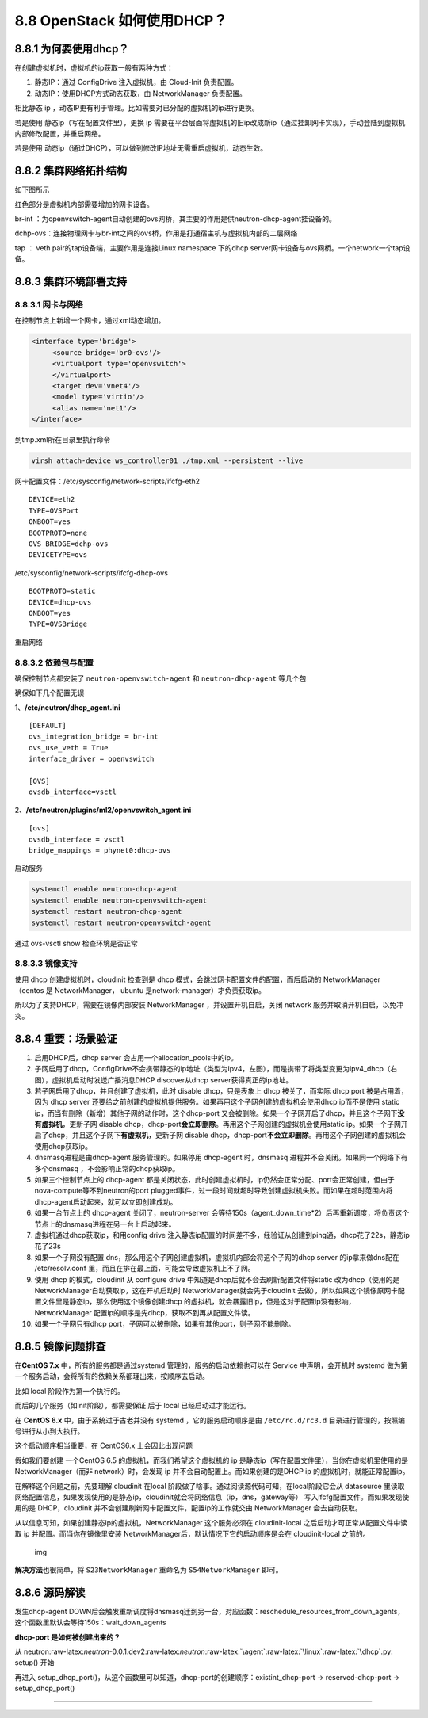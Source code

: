 8.8 OpenStack 如何使用DHCP？
============================

8.8.1 为何要使用dhcp？
----------------------

在创建虚拟机时，虚拟机的ip获取一般有两种方式：

1. 静态IP：通过 ConfigDrive 注入虚拟机，由 Cloud-Init 负责配置。
2. 动态IP：使用DHCP方式动态获取，由 NetworkManager 负责配置。

相比静态 ip ，动态IP更有利于管理。比如需要对已分配的虚拟机的ip进行更换。

若是使用 静态ip（写在配置文件里），更换 ip
需要在平台层面将虚拟机的旧ip改成新ip（通过挂卸网卡实现），手动登陆到虚拟机内部修改配置，并重启网络。

若是使用
动态ip（通过DHCP），可以做到修改IP地址无需重启虚拟机，动态生效。

8.8.2 集群网络拓扑结构
----------------------

如下图所示

|image0|

红色部分是虚拟机内部需要增加的网卡设备。

br-int
：为openvswitch-agent自动创建的ovs网桥，其主要的作用是供neutron-dhcp-agent挂设备的。

dchp-ovs：连接物理网卡与br-int之间的ovs桥，作用是打通宿主机与虚拟机内部的二层网络

tap ： veth pair的tap设备端，主要作用是连接Linux namespace 下的dhcp
server网卡设备与ovs网桥。一个network一个tap设备。

8.8.3 集群环境部署支持
----------------------

8.8.3.1 网卡与网络
~~~~~~~~~~~~~~~~~~

在控制节点上新增一个网卡，通过xml动态增加。

.. code:: xml

   <interface type='bridge'>
        <source bridge='br0-ovs'/>
        <virtualport type='openvswitch'>
        </virtualport>
        <target dev='vnet4'/>
        <model type='virtio'/>
        <alias name='net1'/>
   </interface>

到tmp.xml所在目录里执行命令

.. code:: shell

   virsh attach-device ws_controller01 ./tmp.xml --persistent --live

网卡配置文件：/etc/sysconfig/network-scripts/ifcfg-eth2

::

   DEVICE=eth2
   TYPE=OVSPort
   ONBOOT=yes
   BOOTPROTO=none
   OVS_BRIDGE=dchp-ovs
   DEVICETYPE=ovs

/etc/sysconfig/network-scripts/ifcfg-dhcp-ovs

::

   BOOTPROTO=static
   DEVICE=dhcp-ovs
   ONBOOT=yes
   TYPE=OVSBridge

重启网络

8.8.3.2 依赖包与配置
~~~~~~~~~~~~~~~~~~~~

确保控制节点都安装了 ``neutron-openvswitch-agent`` 和
``neutron-dhcp-agent`` 等几个包

|image1|

确保如下几个配置无误

1、\ **/etc/neutron/dhcp_agent.ini**

::

   [DEFAULT]
   ovs_integration_bridge = br-int
   ovs_use_veth = True
   interface_driver = openvswitch

   [OVS]
   ovsdb_interface=vsctl

2、\ **/etc/neutron/plugins/ml2/openvswitch_agent.ini**

::

   [ovs]
   ovsdb_interface = vsctl
   bridge_mappings = phynet0:dhcp-ovs

启动服务

.. code:: shell

   systemctl enable neutron-dhcp-agent
   systemctl enable neutron-openvswitch-agent
   systemctl restart neutron-dhcp-agent
   systemctl restart neutron-openvswitch-agent

通过 ovs-vsctl show 检查环境是否正常

|image2|

8.8.3.3 镜像支持
~~~~~~~~~~~~~~~~

使用 dhcp 创建虚拟机时，cloudinit 检查到是 dhcp
模式，会跳过网卡配置文件的配置，而后启动的 NetworkManager （centos 是
NetworkManager， ubuntu 是network-manager）才负责获取ip。

所以为了支持DHCP，需要在镜像内部安装 NetworkManager
，并设置开机自启，关闭 network 服务并取消开机自启，以免冲突。

8.8.4 重要：场景验证
--------------------

1.  启用DHCP后，dhcp server 会占用一个allocation_pools中的ip。
2.  子网启用了dhcp，ConfigDrive不会携带静态的ip地址（类型为ipv4，左图），而是携带了将类型变更为ipv4_dhcp（右图），虚拟机启动时发送广播消息DHCP
    discover从dhcp server获得真正的ip地址。 |image3|
3.  若子网启用了dhcp，并且创建了虚拟机，此时 disable dhcp，只是表象上
    dhcp 被关了，而实际 dhcp port 被是占用着，因为 dhcp server
    还要给之前创建的虚拟机提供服务。如果再用这个子网创建的虚拟机会使用dhcp
    ip而不是使用 static
    ip，而当有删除（新增）其他子网的动作时，这个dhcp-port
    又会被删除。如果一个子网开启了dhcp，并且这个子网下\ **没有虚拟机**\ ，更新子网
    disable
    dhcp，dhcp-port\ **会立即删除**\ 。再用这个子网创建的虚拟机会使用static
    ip。如果一个子网开启了dhcp，并且这个子网下\ **有虚拟机**\ ，更新子网
    disable
    dhcp，dhcp-port\ **不会立即删除**\ 。再用这个子网创建的虚拟机会使用dhcp获取ip。
4.  dnsmasq进程是由dhcp-agent 服务管理的。如果停用 dhcp-agent
    时，dnsmasq 进程并不会关闭。如果同一个网络下有多个dnsmasq
    ，不会影响正常的dhcp获取ip。
5.  如果三个控制节点上的 dhcp-agent
    都是关闭状态，此时创建虚拟机时，ip仍然会正常分配、port会正常创建，但由于nova-compute等不到neutron的port
    plugged事件，过一段时间就超时导致创建虚拟机失败。而如果在超时范围内将dhcp-agent启动起来，就可以立即创建成功。
6.  如果一台节点上的 dhcp-agent 关闭了，neutron-server
    会等待150s（agent_down_time*2）后再重新调度，将负责这个节点上的dnsmasq进程在另一台上启动起来。
7.  虚拟机通过dhcp获取ip，和用config drive
    注入静态ip配置的时间差不多，经验证从创建到ping通，dhcp花了22s，静态ip花了23s
8.  如果一个子网没有配置
    dns，那么用这个子网创建虚拟机，虚拟机内部会将这个子网的dhcp server
    的ip拿来做dns配在 /etc/resolv.conf
    里，而且在排在最上面，可能会导致虚拟机上不了网。
9.  使用 dhcp 的模式，cloudinit 从 configure drive
    中知道是dhcp后就不会去刷新配置文件将static
    改为dhcp（使用的是NetworkManager自动获取ip，这在开机启动时
    NetworkManager就会先于cloudinit
    去做），所以如果这个镜像原网卡配置文件里是静态ip，那么使用这个镜像创建dhcp
    的虚拟机，就会暴露旧ip，但是这对于配置ip没有影响，NetworkManager
    配置ip的顺序是先dhcp，获取不到再从配置文件读。
10. 如果一个子网只有dhcp
    port，子网可以被删除，如果有其他port，则子网不能删除。

8.8.5 镜像问题排查
------------------

在\ **CentOS 7.x** 中，所有的服务都是通过systemd
管理的，服务的启动依赖也可以在 Service 中声明，会开机时 systemd
做为第一个服务启动，会将所有的依赖关系都理出来，按顺序去启动。

比如 local 阶段作为第一个执行的。

|image4|

而后的几个服务（如init阶段），都需要保证 后于 local 已经启动过才能运行。

|image5|

在 **CentOS 6.x** 中，由于系统过于古老并没有 systemd
，它的服务启动顺序是由 ``/etc/rc.d/rc3.d``
目录进行管理的，按照编号进行从小到大执行。

|image6|

这个启动顺序相当重要，在 CentOS6.x 上会因此出现问题

假如我们要创建 一个CentOS 6.5 的虚拟机，而我们希望这个虚拟机的 ip
是静态ip（写在配置文件里），当你在虚拟机里使用的是NetworkManager（而非
network）时，会发现 ip 并不会自动配置上。而如果创建的是DHCP ip
的虚拟机时，就能正常配置ip。

在解释这个问题之前，先要理解 cloudinit 在local
阶段做了啥事。通过阅读源代码可知，在local阶段它会从 datasource
里读取网络配置信息，如果发现使用的是静态ip，cloudinit就会将网络信息（ip，dns，gateway等）
写入ifcfg配置文件。而如果发现使用的是 DHCP，cloudinit
并不会创建刷新网卡配置文件，配置ip的工作就交由 NetworkManager
会去自动获取。

从以信息可知，如果创建静态ip的虚拟机，NetworkManager 这个服务必须在
cloudinit-local 之后启动才可正常从配置文件中读取 ip
并配置。而当你在镜像里安装
NetworkManager后，默认情况下它的启动顺序是会在 cloudinit-local 之前的。

.. figure:: http://image.python-online.cn/20190430211900.png
   :alt: img

   img

**解决方法**\ 也很简单，将 ``S23NetworkManager`` 重命名为
``S54NetworkManager`` 即可。

8.8.6 源码解读
--------------

发生dhcp-agent
DOWN后会触发重新调度将dnsmasq迁到另一台，对应函数：reschedule_resources_from_down_agents，这个函数里默认会等待150s：wait_down_agents

**dhcp-port 是如何被创建出来的？**

从
neutron:raw-latex:`\neutron`-0.0.1.dev2:raw-latex:`\neutron`:raw-latex:`\agent`:raw-latex:`\linux`:raw-latex:`\dhcp`.py:
setup() 开始

再进入
setup_dhcp_port()，从这个函数里可以知道，dhcp-port的创建顺序：existint_dhcp-port
-> reserved-dhcp-port -> setup_dhcp_port()

--------------

.. figure:: http://image.python-online.cn/20190511161447.png
   :alt: 关注公众号，获取最新干货！


.. |image0| image:: http://image.python-online.cn/20190514202013.png
.. |image1| image:: http://image.python-online.cn/20190514202442.png
.. |image2| image:: http://image.python-online.cn/20190514202736.png
.. |image3| image:: http://image.python-online.cn/20190514203612.png
.. |image4| image:: http://image.python-online.cn/20190430204707.png
.. |image5| image:: http://image.python-online.cn/20190430204933.png
.. |image6| image:: http://image.python-online.cn/20190430205449.png


